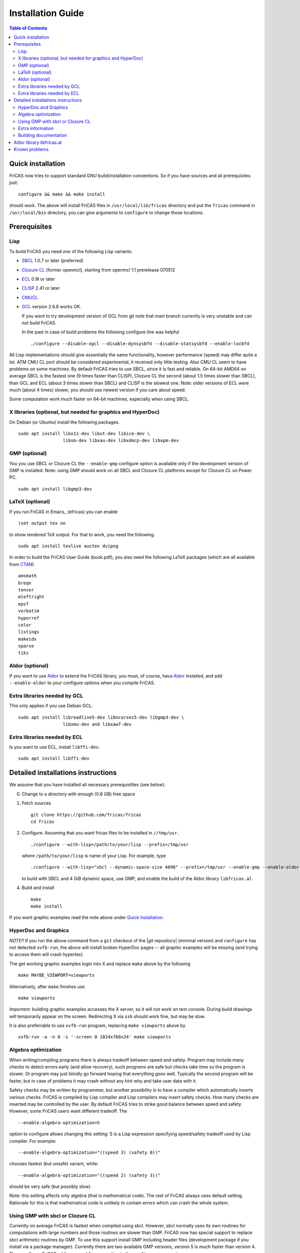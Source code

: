 Installation Guide
==================

.. contents:: Table of Contents
   :local:



Quick installation
------------------

FriCAS now tries to support standard GNU build/installation
conventions. So if you have sources and all prerequisites just::

  configure && make && make install

should work. The above will install FriCAS files in
``/usr/local/lib/fricas`` directory and put the ``fricas`` command in
``/usr/local/bin`` directory, you can give arguments to ``configure``
to change those locations.



Prerequisites
-------------


Lisp
^^^^

To *build* FriCAS you need *one* of the following Lisp variants:

* SBCL_ 1.0.7 or later (preferred)
* `Clozure CL`_ (former openmcl), starting from openmcl 1.1 prerelease
  070512
* ECL_ 0.9l or later
* CLISP_ 2.41 or later
* CMUCL_
* GCL_ version 2.6.8 works OK.

  If you want to try development version of GCL from git note that
  main branch currently is very unstable and can not build FriCAS.

  In the past in case of build problems the following configure line
  was helpful
  ::

     ./configure --disable-xgcl --disable-dynsysbfd --disable-statsysbfd --enable-locbfd


All Lisp implementations should give essentially the same
functionality, however performance (speed) may differ quite a lot. ATM
CMU CL port should be considered experimental, it received only little
testing. Also CMU CL seem to have problems on some machines. By
default FriCAS tries to use SBCL, since it is fast and reliable. On
64-bit AMD64 on average SBCL is the fastest one (9 times faster than
CLISP), Clozure CL the second (about 1.5 times slower than SBCL), than
GCL and ECL (about 3 times slower than SBCL) and CLISP is the slowest
one. Note: older versions of ECL were much (about 4 times) slower, you
should use newest version if you care about speed.

Some computation work much faster on 64-bit machines, especially
when using SBCL.


X libraries (optional, but needed for graphics and HyperDoc)
^^^^^^^^^^^^^^^^^^^^^^^^^^^^^^^^^^^^^^^^^^^^^^^^^^^^^^^^^^^^

On Debian (or Ubuntu) install the following packages.
::

   sudo apt install libx11-dev libxt-dev libice-dev \
                    libsm-dev libxau-dev libxdmcp-dev libxpm-dev


GMP (optional)
^^^^^^^^^^^^^^

You you use SBCL or Clozure CL the ``--enable-gmp`` configure option
is available only if the development version of GMP is installed.
Note: using GMP should work on all SBCL and Clozure CL platforms
except for Clozure CL on Power PC.
::

   sudo apt install libgmp3-dev


LaTeX (optional)
^^^^^^^^^^^^^^^^

If you run FriCAS in Emacs_ (efricas) you can enable
::

   )set output tex on

to show rendered TeX output. For that to work, you need the following.
::

     sudo apt install texlive auctex dvipng

In order to build the FriCAS User Guide (book.pdf), you also need the
following LaTeX packages (which are all available from CTAN_).
::

   amsmath
   breqn
   tensor
   mleftright
   epsf
   verbatim
   hyperref
   color
   listings
   makeidx
   xparse
   tikz


Aldor (optional)
^^^^^^^^^^^^^^^^

If you want to use Aldor_ to extend the FriCAS library, you must, of
course, hava Aldor_ installed, and add ``--enable-aldor`` to your
configure options when you compile FriCAS.


Extra libraries needed by GCL
^^^^^^^^^^^^^^^^^^^^^^^^^^^^^

This only applies if you use Debian GCL.
::

   sudo apt install libreadline5-dev libncurses5-dev libgmp3-dev \
                    libxmu-dev and libxaw7-dev

Extra libraries needed by ECL
^^^^^^^^^^^^^^^^^^^^^^^^^^^^^

Is you want to use ECL, install ``libffi-dev``.
::

     sudo apt install libffi-dev


Detailed installations instructions
-----------------------------------

We assume that you have installed all necessary prerequisittes (see
below).

0) Change to a directory with enough (0.8 GB) free space

1) Fetch sources
   ::

      git clone https://github.com/fricas/fricas
      cd fricas

2) Configure.  Assuming that you want fricas files to be installed in
   ``//tmp/usr``.
   ::

      ./configure --with-lisp=/path/to/your/lisp --prefix=/tmp/usr

   where ``/path/to/your/lisp`` is name of your Lisp. For example,
   type
   ::

     ./configure --with-lisp="sbcl --dynamic-space-size 4096" --prefix=/tmp/usr --enable-gmp --enable-aldor

   to build with SBCL and 4 GiB dynamic space, use GMP, and enable the
   build of the Aldor library ``libfricas.al``.

4) Build and install
   ::

      make
      make install

If you want graphic examples read the note above under `Quick
Installation`_.



HyperDoc and Graphics
^^^^^^^^^^^^^^^^^^^^^

*NOTE!!* If you run the above command from a ``git`` checkout of the
|git repository| (minimal version) and ``configure`` has not
detected ``xvfb-run``, the above will install broken HyperDoc pages --
all graphic examples will be missing (and trying to access them will
crash hypertex).

The get working graphic examples login into X and replace ``make``
above by the following
::

   make MAYBE_VIEWPORT=viewports

Alternatively, after ``make`` finishes use
::

   make viewports

*Important*: building graphic examples accesses the X server, so it
will not work on text console. During build drawings will temporarily
appear on the screen. Redirecting X via ``ssh`` should work fine, but
may be slow.

It is also preferrable to use ``xvfb-run`` program, replacing ``make
viewports`` above by
::

   xvfb-run -a -n 0 -s '-screen 0 1024x768x24' make viewports


Algebra optimization
^^^^^^^^^^^^^^^^^^^^

When writing/compiling programs there is always tradeoff between speed
and safety. Program may include many checks to detect errors early
(and allow recovery), such programs are safe but checks take time so
the program is slower. Or program may just blindly go forward hoping
that everything goes well. Typically the second program will be
faster, but in case of problems it may crash without any hint why and
take user data with it.

Safety checks may be written by programmer, but another possibility is
to have a compiler which automatically inserts various checks. FriCAS
is compiled by Lisp compiler and Lisp compilers may insert safety
checks. How many checks are inserted may be controlled by the user. By
default FriCAS tries to strike good balance between speed and safety.
However, some FriCAS users want different tradeoff. The
::

   --enable-algebra-optimization=S

option to configure allows changing this setting: S is a Lisp
expression specifying speed/safety tradeoff used by Lisp compiler. For
example::

  --enable-algebra-optimization="((speed 3) (safety 0))"

chooses fastest (but unsafe) variant, while::

  --enable-algebra-optimization="((speed 2) (safety 3))"

should be very safe (but possibly slow).

Note: this setting affects only algebra (that is mathematical code).
The rest of FriCAS always uses default setting. Rationale for this is
that mathematical code is unlikely to contain errors which can crash
the whole system.



Using GMP with sbcl or Clozure CL
^^^^^^^^^^^^^^^^^^^^^^^^^^^^^^^^^

Currently on average FriCAS is fastest when compiled using sbcl.
However, sbcl normally uses its own routines for computations with
large numbers and those routines are slower than GMP. FriCAS now has
special support to replace sbcl arithmetic routines by GMP. To use
this support install GMP including header files (development package
if you install via a package manager). Currently there are two
available GMP versions, version 5 is much faster than version 4. Then
configure FriCAS adding ``--enable-gmp`` option to the ``configure``
arguments.

FriCAS also has support for using GMP with Clozure CL. Currently
Clozure CL with GMP works on 32/64 bit Intel/AMD processors and ARM
(using Clozure CL with GMP is not supported on Power PC processors).

When you have GMP installed in a non-standard location (this usually
means anything other than ``/usr`` or ``/usr/local``) then you can
specify the location with the `configure` argument
``--with-gmp=PATH``. This supposes that the include file is in
``PATH/include`` and libgmp is in ``PATH/lib``. If you have a
different setup, then you can specify
::

   --with-gmp-include=INCLUDEPATH --with-gmp-lib=LIBPATH

(specify the directories where the include files and libgmp are found,
respectively).

These options also implicitly set ``--enable-gmp``. However, if
``--enable-gmp=no`` is given, then ``--with-gmp=...``,
``--with-gmp-include=...`` and ``--with-gmp-lib=...`` is ignored.



Extra information
^^^^^^^^^^^^^^^^^

The preferred way to build FriCAS is to use an already installed Lisp.
Also, it is preferable to use a separate build directory. Assuming
that source tree is in ``$HOME/fricas``, you build in
``$HOME/fricas-build`` subdirectory and your Lisp is called
sbcl the following should just work.
::

  cd $HOME/fricas-build
  $HOME/fricas/configure --with-lisp=sbcl && make && make install

Alternatively, if you use gcl you can just put gcl sources as a
subdirectory (called gcl) of the fricas directory -- in this case the
build process should automatically build gcl and later use the freshly
build gcl.

Currently ``--with-lisp`` option accepts all supported lisp variants,
namely sbcl, clisp, ecl, gcl and Clozure CL (openmcl). Note: the
argument is just a command to invoke the respective Lisp variant.
Build machinery will automatically detect which Lisp is in use and
adjust as needed.



Building documentation
^^^^^^^^^^^^^^^^^^^^^^

After a build of FriCAS, (suppose your build directory is under
``$BUILD``), the |home page| can be built via
::

   cd $BUILD/src/doc
   make doc

This builds the full content of the |home page| including the
|PACKAGE_BOOK| (also know as the FriCAS User Guide) into the directory
``src/doc/html`` from which it can be committed to the ``gh-pages``
branch of the official |git repository|.

Most links also work fine if you start
::

   firefox src/doc/html/index.html

but some links point to the web. If you want the links referring only
to the data on your computer, you call the compilation like this
::

   cd src/doc
   make localdoc

For even more control, you can set various variables (see
``src/doc/Makefile.in``) in the |git repository|. For example, if you
like to push to your forked FriCAS repository and refer to branch
``foo`` instead of ``master`` then do as follows (replace ``hemmecke``
by your account name).
::

   make PACKAGE_SOURCE=https://github.com/hemmecke/fricas \
        BRANCH=foo \
        PACKAGE_URL=https://hemmecke.github.io/fricas \
        doc

If you want to change the version information provided by default
through ``configure.ac``, you can add a variable assignment like this
to the above command.
::

   PACKAGE_VERSION=$(git log -1 --pretty=%H)
   PACKAGE_VERSION="1.3.6+ `date +'%Y-%m-%d %H:%M'`"

Then, if you do not yet have it, create a ``gh-pages`` branch like and
put the data from ``$BUILD?src/doc/html`` into your ``gh-pages``
branch.
::

   git clone git@github.com:hemmecke/fricas.git
   git checkout --orphan gh-pages
   git rm -rf .
   rm '.gitignore'
   echo 'https://help.github.com/articles/using-jekyll-with-pages' > .nojekyll
   cp -a $BUILD/src/doc/html/* .
   rm -r _sources/api/
   git add .
   git commit -m "$PACKAGE_VERSION"
   git push origin gh-pages

Of course, leave out the ``--orphan`` switch, if you already have an
appropriate ``gh-pages`` branch.



Aldor library libfricas.al
--------------------------

You cannot only extend the FriCAS library by ``.spad`` files (SPAD
programs), but also by ``.as`` files (Aldor_ programs). For the latter
to work FriCAS needs a library ``libfricas.al``.

This library can be build as follows.
(An Aldor compiler is of course a prerequisite.)
::

   configure --enable-aldor
   ( cd src/aldor &&  make )
   make install

After that you should be able to compile and use the program below in
a FriCAS session via ::

   )compile sieve.as
   sieve 10

The program ``sieve.as`` is::

  --
  -- sieve.as: A prime number sieve to count primes <= n.
  --
  #include "fricas"

  N ==> NonNegativeInteger;
  import from Boolean, N, Integer;

  sieve(n: N): N  == {
      isprime: PrimitiveArray Boolean := new(n+1, true);
      np: N := 0;
      two: N := 2;
      for p in two..n | isprime(p::Integer) repeat {
          np := np + 1;
          for i in two*p..n by p::Integer repeat {
              isprime(i::Integer) := false;
          }
      }
      np
  }



Known problems
--------------

- currently on when using case insensitive filesystem (typically on
  Mac OSX and Windows), the git version can be only build in a
  separate directory (in-tree build will fail). This does not affect
  release tarball.

- by default sbcl 1.0.54 and newer limits memory use to 1GB, which is
  too small for heavy use. To work around this one can pass
  ``--dynamic-space-size`` argument during sbcl build to increase
  default limit.
  We recommend limit slightly smaller than amount of
  available RAM (in this way FriCAS will be able to use almost all
  RAM, but limit should prevent thrashing).

- on some systems (notably MAC OSX) when using sbcl default limit of
  open files may be too low. To workaround increase limit (experiments
  suggest that 512 open files is enough). This should not be needed in
  FriCAS 1.1.7.

- sbcl from 1.3.1 to 1.3.4 runs out of memory when compiling FriCAS.
  This is fixed in newer versions of sbcl.

- using sbcl from 1.0.47 to 1.0.49 compilation is very slow (few hours
  on fast machine). This is fixed in newer versions of sbcl.

- sbcl-1.0.29 has a bug in the ``directory`` function which causes
  build failure. This problem is fixed in 1.0.29.54.rc1.

- 1.0.29.54.rc1 has broken complex ``tanh`` function -- you will get
  wrong results when applying ``tanh`` to ``Complex DoubleFloat``.

- in sbcl 1.0.35 and up Control-C handling did not work. This should
  be fixed in current FriCAS.

- Some Linux versions, notably SuSE, by default seem to have very
  small limit on virtual memory. This causes build failure when using
  sbcl or Clozure CL. Also if limit on virtual memory is too small
  sbcl-based or Clozure CL-based FriCAS binary will silently fail at
  startup. The simplest workaround is to increase limit, in the shell
  typing
  ::

    ulimit -v unlimited

  Alternatively for sbcl one can use ``--dynamic-space-size`` argument
  to decrease use of virtual memory.

- older gcl had serious problems on Macs and Windows.

- released gcl-2.6.9 has a bug which causes failure of FriCAS build.
  This problem is fixed in 2.6.10 and later but but there is a
  different one. Namely, FriCAS builds but apparently on some machines
  is miscompiled using released 2.6.10 or 2.6.11 or 2.6.12.

- On Gentoo system installed gcl probably will not work, one need to
  build own one.

- Older version of gcl are incompatible with Fedora "exec-shield" and
  strong address space randomization (setting randomize_va_space to
  2). Newest CVS version of 2.6.8 branch of gcl fixes this problem.

- gcl needs bfd library. Many Linux systems include version of bfd
  library which is incompatible with gcl. In the past we advised to
  use in such case the following configure line
  ::

     ./configure --disable-xgcl --disable-dynsysbfd --disable-statsysbfd --enable-locbfd

- Boehm garbage collector included in old ECL (version 6.8) is incompatible
  with Fedora strong address space randomization (setting randomize_va_space
  to 2).  Using newer version of Boehm garbage collector (7.0 or 7.1) or
  newer ECL should solve this problem.

- Striping FriCAS binaries is likely to break them. In particular
  Clisp based FriCAS may crash with message
  ::

     module 'syscalls' requires package OS.

  while sbcl will show only loader prompt.

- On Mac OSX Tiger some users reported problems with pseudoterminals,
  build stopped with the message
  ::

    fork_Axiom: Failed to reopen server: No such file or directory

  This problem is believed to be fixed in FriCAS-1.0.5 (and later).

- ECL 9.6.2 (and probably also 9.6.1 and 9.6.0) has a bug with
  handling string constants which causes build based on this version
  to fail. This bugs is fixed in newer versions. ECL 9.7.1 generates
  wrong C code, so that build fails. This is fixed in newer versions.

- Unicode-enabled ECL before 9.8.4 is unable to build FriCAS.

- ECL up to version 0.9l may segfault at exit. This is usually
  harmless, but may cause build to hang (for example when generating
  ``ug13.pht``).

- In general, any error when generating documentation will cause build
  to hang.

- Clozure CL 1.10 apparently miscompiles some operations on U32Matrix.
  Version 1.11 works OK.

- Clozure CL 1.7 and 1.6 apparently miscompiles FriCAS. Versions 1.8
  and newer and 1.5 and earlier work OK.

- Clozure CL earlier than release 1.2 (former Openmcl) has a bug in
  Lisp printer. This bug causes incorrect printing of FriCAS types.
  Also, Clozure CL earlier than release 1.2 has bug in complex cosine
  function. Those bugs are fixed in release 1.2. If you want to use
  earlier version you can work around the bugs applying the
  'contib/omcl.diff' patch and recompiling the compiler (see the patch
  or Clozure CL documentation for instructions).

- Older versions of Clisp may fail to build FriCAS complaining about
  opening already opened file -- this is error is spurious, the file
  in question in fact is closed, but for some reason Clisp got
  confused.

- On new Linux kernel build using Clisp may take very long time. This
  is caused by frequent calls to 'fsync' performed without need by
  Clisp.


.. _Aldor: https://github.com/pippijn/aldor
.. _CTAN: https://www.ctan.org/
.. _SBCL: http://sbcl.sourceforge.net/platform-table.html
.. _ECL: http://ecls.sourceforge.net
.. _CLISP: http://clisp.cons.org
.. _CMUCL: https://www.cons.org/cmucl/
.. _GCL: https://www.gnu.org/software/gcl
.. _Clozure CL: http://ccl.clozure.com/manual/chapter2.2.html
